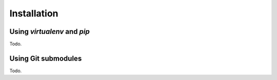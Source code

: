 Installation
============

Using *virtualenv* and *pip*
----------------------------

Todo.

Using Git submodules
--------------------

Todo.
